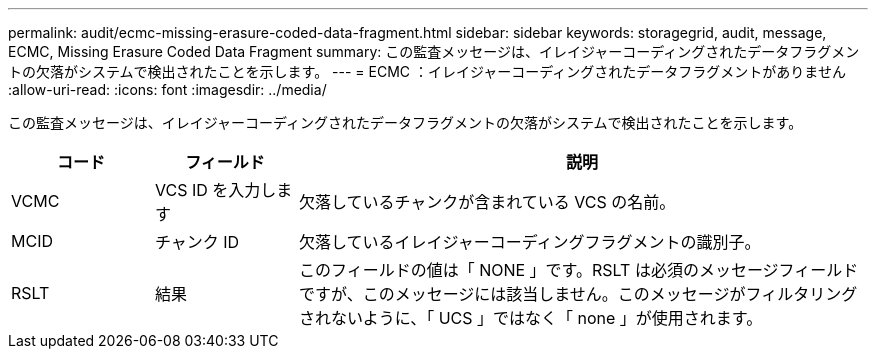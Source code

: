 ---
permalink: audit/ecmc-missing-erasure-coded-data-fragment.html 
sidebar: sidebar 
keywords: storagegrid, audit, message, ECMC, Missing Erasure Coded Data Fragment 
summary: この監査メッセージは、イレイジャーコーディングされたデータフラグメントの欠落がシステムで検出されたことを示します。 
---
= ECMC ：イレイジャーコーディングされたデータフラグメントがありません
:allow-uri-read: 
:icons: font
:imagesdir: ../media/


[role="lead"]
この監査メッセージは、イレイジャーコーディングされたデータフラグメントの欠落がシステムで検出されたことを示します。

[cols="1a,1a,4a"]
|===
| コード | フィールド | 説明 


 a| 
VCMC
 a| 
VCS ID を入力します
 a| 
欠落しているチャンクが含まれている VCS の名前。



 a| 
MCID
 a| 
チャンク ID
 a| 
欠落しているイレイジャーコーディングフラグメントの識別子。



 a| 
RSLT
 a| 
結果
 a| 
このフィールドの値は「 NONE 」です。RSLT は必須のメッセージフィールドですが、このメッセージには該当しません。このメッセージがフィルタリングされないように、「 UCS 」ではなく「 none 」が使用されます。

|===